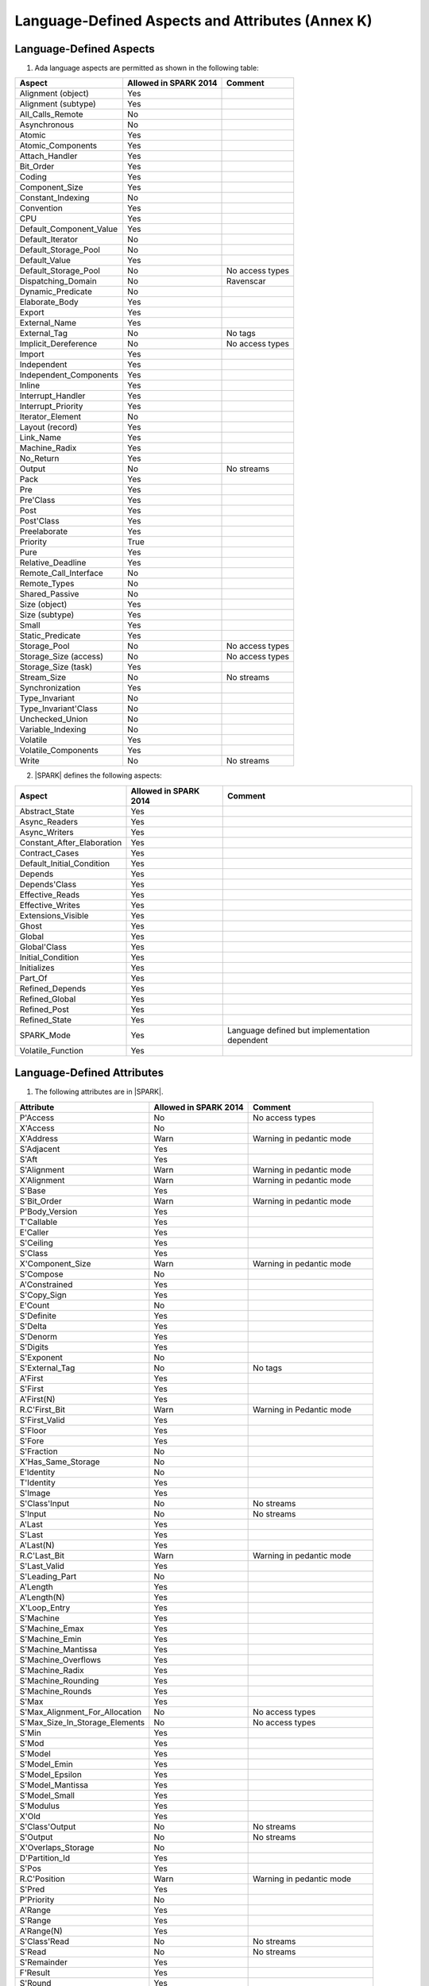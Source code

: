 Language-Defined Aspects and Attributes (Annex K)
=================================================

Language-Defined Aspects
------------------------

.. _tu-fe-language_defined_aspects-01:

1. Ada language aspects are permitted as shown in the following table:

============================= ====================== ===============================================
Aspect                        Allowed in SPARK 2014  Comment
============================= ====================== ===============================================
Alignment (object)	      Yes
Alignment (subtype)	      Yes
All_Calls_Remote	      No
Asynchronous       	      No
Atomic          	      Yes
Atomic_Components  	      Yes
Attach_Handler     	      Yes
Bit_Order		      Yes
Coding			      Yes
Component_Size		      Yes
Constant_Indexing	      No
Convention         	      Yes
CPU             	      Yes
Default_Component_Value	      Yes
Default_Iterator	      No
Default_Storage_Pool	      No
Default_Value		      Yes
Default_Storage_Pool   	      No		     No access types
Dispatching_Domain 	      No		     Ravenscar
Dynamic_Predicate             No
Elaborate_Body     	      Yes
Export             	      Yes
External_Name		      Yes
External_Tag		      No		     No tags
Implicit_Dereference	      No		     No access types
Import             	      Yes
Independent        	      Yes
Independent_Components 	      Yes
Inline             	      Yes
Interrupt_Handler  	      Yes
Interrupt_Priority 	      Yes
Iterator_Element	      No
Layout (record)		      Yes
Link_Name     	      	      Yes
Machine_Radix		      Yes
No_Return          	      Yes
Output			      No		     No streams
Pack              	      Yes
Pre			      Yes
Pre'Class		      Yes
Post			      Yes
Post'Class		      Yes
Preelaborate       	      Yes
Priority  	  	      True
Pure               	      Yes
Relative_Deadline	      Yes
Remote_Call_Interface	      No
Remote_Types		      No
Shared_Passive		      No
Size (object)		      Yes
Size (subtype)		      Yes
Small			      Yes
Static_Predicate	      Yes
Storage_Pool		      No		     No access types
Storage_Size (access)         No		     No access types
Storage_Size (task)	      Yes
Stream_Size  		      No		     No streams
Synchronization		      Yes
Type_Invariant		      No
Type_Invariant'Class	      No
Unchecked_Union		      No
Variable_Indexing	      No
Volatile           	      Yes
Volatile_Components 	      Yes
Write			      No		     No streams
============================= ====================== ===============================================

.. _tu-fe-language_defined_aspects-02:

2. |SPARK| defines the following aspects:

============================= ====================== =================================================
Aspect                        Allowed in SPARK 2014  Comment
============================= ====================== =================================================
Abstract_State	 	      Yes
Async_Readers		      Yes
Async_Writers		      Yes
Constant_After_Elaboration    Yes
Contract_Cases     	      Yes
Default_Initial_Condition     Yes
Depends		 	      Yes
Depends'Class	 	      Yes
Effective_Reads		      Yes
Effective_Writes	      Yes
Extensions_Visible            Yes
Ghost                         Yes
Global		 	      Yes
Global'Class	 	      Yes
Initial_Condition  	      Yes
Initializes	  	      Yes
Part_Of			      Yes
Refined_Depends    	      Yes
Refined_Global	 	      Yes
Refined_Post		      Yes
Refined_State 	 	      Yes
SPARK_Mode		      Yes		     Language defined but implementation dependent
Volatile_Function             Yes
============================= ====================== =================================================

.. _etu-language_defined_aspects:

.. todo:: Complete this section

.. _language_defined_attributes:

Language-Defined Attributes
---------------------------

.. _tu-fe-language_defined_attributes-01:

1. The following attributes are in |SPARK|.

===================================== ====================== ====================================================
Attribute                              Allowed in SPARK 2014 Comment
===================================== ====================== ====================================================
P'Access			      No		     No access types
X'Access	    		      No
X'Address	    		      Warn		     Warning in pedantic mode
S'Adjacent	    		      Yes
S'Aft				      Yes
S'Alignment	    		      Warn                   Warning in pedantic mode
X'Alignment	    		      Warn		     Warning in pedantic mode
S'Base				      Yes
S'Bit_Order	    		      Warn		     Warning in pedantic mode
P'Body_Version 			      Yes
T'Callable	    		      Yes
E'Caller	    		      Yes
S'Ceiling	    		      Yes
S'Class				      Yes
X'Component_Size    		      Warn     		     Warning in pedantic mode
S'Compose	    		      No
A'Constrained			      Yes
S'Copy_Sign	    		      Yes
E'Count				      No
S'Definite	    		      Yes
S'Delta				      Yes
S'Denorm	    		      Yes
S'Digits	    		      Yes
S'Exponent	    		      No
S'External_Tag			      No	             No tags
A'First				      Yes
S'First	 			      Yes
A'First(N)	    		      Yes
R.C'First_Bit			      Warn		     Warning in Pedantic mode
S'First_Valid			      Yes
S'Floor				      Yes
S'Fore				      Yes
S'Fraction	    		      No
X'Has_Same_Storage  		      No
E'Identity	    		      No
T'Identity	    		      Yes
S'Image				      Yes
S'Class'Input			      No		     No streams
S'Input				      No		     No streams
A'Last				      Yes
S'Last				      Yes
A'Last(N)	    		      Yes
R.C'Last_Bit			      Warn		     Warning in pedantic mode
S'Last_Valid			      Yes
S'Leading_Part			      No
A'Length	    		      Yes
A'Length(N)	    		      Yes
X'Loop_Entry        		      Yes
S'Machine	    		      Yes
S'Machine_Emax			      Yes
S'Machine_Emin			      Yes
S'Machine_Mantissa  		      Yes
S'Machine_Overflows 		      Yes
S'Machine_Radix			      Yes
S'Machine_Rounding  		      Yes
S'Machine_Rounds    		      Yes
S'Max				      Yes
S'Max_Alignment_For_Allocation 	      No	             No access types
S'Max_Size_In_Storage_Elements 	      No		     No access types
S'Min				      Yes
S'Mod				      Yes
S'Model				      Yes
S'Model_Emin			      Yes
S'Model_Epsilon			      Yes
S'Model_Mantissa		      Yes
S'Model_Small			      Yes
S'Modulus	   		      Yes
X'Old				      Yes
S'Class'Output			      No		     No streams
S'Output	   		      No		     No streams
X'Overlaps_Storage 		      No
D'Partition_Id			      Yes
S'Pos				      Yes
R.C'Position			      Warn                   Warning in pedantic mode
S'Pred				      Yes
P'Priority	   		      No
A'Range				      Yes
S'Range				      Yes
A'Range(N)	   		      Yes
S'Class'Read			      No		     No streams
S'Read				      No		     No streams
S'Remainder	   		      Yes
F'Result	   		      Yes
S'Round				      Yes
S'Rounding	   		      Yes
S'Safe_First			      Yes
S'Safe_Last	    		      Yes
S'Scale				      Yes
S'Scaling	   		      Yes
S'Size				      Warn                   Warning in pedantic
X'Size				      Warn     		     Warning in pedantic
S'Small				      Yes
S'Storage_Pool			      No		     No access types
S'Storage_Size			      No		     No access types
T'Storage_Size			      Yes
S'Stream_Size			      No		     No streams
S'Succ				      Yes
S'Tag				      No		     No tags
X'Tag				      No		     No tags
T'Terminated			      Yes
S'Truncation			      Yes
S'Unbiased_Rounding 		      Yes
X'Unchecked_Access  		      No		     No access types or aliases
X'Update            		      Yes
S'Val				      Yes
X'Valid				      Yes	             Assumed to be True at present
S'Value				      Yes
P'Version	  		      Yes
S'Wide_Image			      Yes
S'Wide_Value			      Yes
S'Wide_Wide_Image 		      Yes
S'Wide_Wide_Value 		      Yes
S'Wide_Wide_Width		      Yes
S'Wide_Width			      Yes
S'Width				      Yes
S'Class'Write			      No		     No streams
S'Write				      No		     No streams
===================================== ====================== ====================================================

.. _etu-language_defined_attributes:
